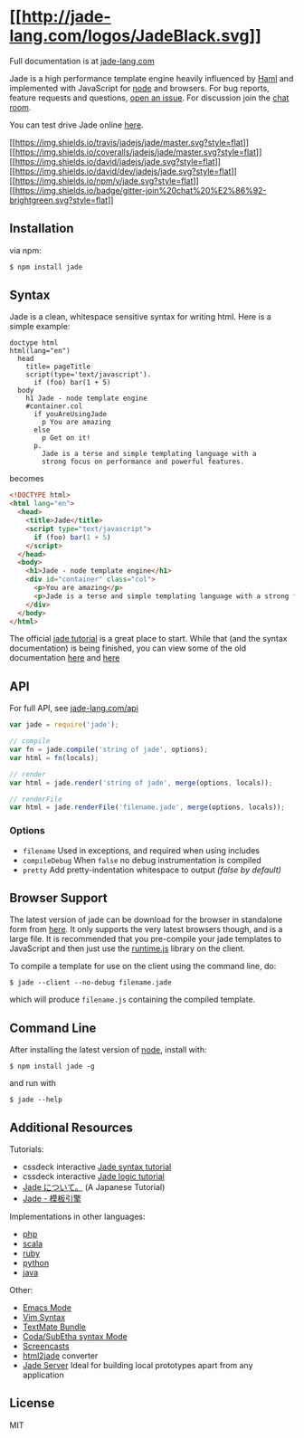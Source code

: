 * [[http://jade-lang.com/][[[http://jade-lang.com/logos/JadeBlack.svg]]]]
:PROPERTIES:
:CUSTOM_ID: jade---node-template-engine
:END:
Full documentation is at [[http://jade-lang.com/][jade-lang.com]]

Jade is a high performance template engine heavily influenced by
[[http://haml-lang.com][Haml]] and implemented with JavaScript for
[[http://nodejs.org][node]] and browsers. For bug reports, feature
requests and questions,
[[https://github.com/jadejs/jade/issues/new][open an issue]]. For
discussion join the [[https://gitter.im/jadejs/jade][chat room]].

You can test drive Jade online
[[http://naltatis.github.com/jade-syntax-docs][here]].

[[https://travis-ci.org/jadejs/jade][[[https://img.shields.io/travis/jadejs/jade/master.svg?style=flat]]]]
[[https://coveralls.io/r/jadejs/jade?branch=master][[[https://img.shields.io/coveralls/jadejs/jade/master.svg?style=flat]]]]
[[https://david-dm.org/jadejs/jade][[[https://img.shields.io/david/jadejs/jade.svg?style=flat]]]]
[[https://david-dm.org/jadejs/jade#info=devDependencies][[[https://img.shields.io/david/dev/jadejs/jade.svg?style=flat]]]]
[[http://badge.fury.io/js/jade][[[https://img.shields.io/npm/v/jade.svg?style=flat]]]]
[[https://gitter.im/jadejs/jade?utm_source=badge&utm_medium=badge&utm_campaign=pr-badge&utm_content=badge][[[https://img.shields.io/badge/gitter-join%20chat%20%E2%86%92-brightgreen.svg?style=flat]]]]

** Installation
:PROPERTIES:
:CUSTOM_ID: installation
:END:
via npm:

#+begin_src sh
$ npm install jade
#+end_src

** Syntax
:PROPERTIES:
:CUSTOM_ID: syntax
:END:
Jade is a clean, whitespace sensitive syntax for writing html. Here is a
simple example:

#+begin_src jade
doctype html
html(lang="en")
  head
    title= pageTitle
    script(type='text/javascript').
      if (foo) bar(1 + 5)
  body
    h1 Jade - node template engine
    #container.col
      if youAreUsingJade
        p You are amazing
      else
        p Get on it!
      p.
        Jade is a terse and simple templating language with a
        strong focus on performance and powerful features.
#+end_src

becomes

#+begin_src html
<!DOCTYPE html>
<html lang="en">
  <head>
    <title>Jade</title>
    <script type="text/javascript">
      if (foo) bar(1 + 5)
    </script>
  </head>
  <body>
    <h1>Jade - node template engine</h1>
    <div id="container" class="col">
      <p>You are amazing</p>
      <p>Jade is a terse and simple templating language with a strong focus on performance and powerful features.</p>
    </div>
  </body>
</html>
#+end_src

The official [[http://jade-lang.com/tutorial/][jade tutorial]] is a
great place to start. While that (and the syntax documentation) is being
finished, you can view some of the old documentation
[[https://github.com/jadejs/jade/blob/master/jade.md][here]] and
[[https://github.com/jadejs/jade/blob/master/jade-language.md][here]]

** API
:PROPERTIES:
:CUSTOM_ID: api
:END:
For full API, see [[http://jade-lang.com/api/][jade-lang.com/api]]

#+begin_src js
var jade = require('jade');

// compile
var fn = jade.compile('string of jade', options);
var html = fn(locals);

// render
var html = jade.render('string of jade', merge(options, locals));

// renderFile
var html = jade.renderFile('filename.jade', merge(options, locals));
#+end_src

*** Options
:PROPERTIES:
:CUSTOM_ID: options
:END:
- =filename= Used in exceptions, and required when using includes
- =compileDebug= When =false= no debug instrumentation is compiled
- =pretty= Add pretty-indentation whitespace to output /(false by
  default)/

** Browser Support
:PROPERTIES:
:CUSTOM_ID: browser-support
:END:
The latest version of jade can be download for the browser in standalone
form from [[https://github.com/jadejs/jade/raw/master/jade.js][here]].
It only supports the very latest browsers though, and is a large file.
It is recommended that you pre-compile your jade templates to JavaScript
and then just use the
[[https://github.com/jadejs/jade/raw/master/runtime.js][runtime.js]]
library on the client.

To compile a template for use on the client using the command line, do:

#+begin_src console
$ jade --client --no-debug filename.jade
#+end_src

which will produce =filename.js= containing the compiled template.

** Command Line
:PROPERTIES:
:CUSTOM_ID: command-line
:END:
After installing the latest version of [[http://nodejs.org/][node]],
install with:

#+begin_src console
$ npm install jade -g
#+end_src

and run with

#+begin_src console
$ jade --help
#+end_src

** Additional Resources
:PROPERTIES:
:CUSTOM_ID: additional-resources
:END:
Tutorials:

- cssdeck interactive
  [[http://cssdeck.com/labs/learning-the-jade-templating-engine-syntax][Jade
  syntax tutorial]]
- cssdeck interactive
  [[http://cssdeck.com/labs/jade-templating-tutorial-codecast-part-2][Jade
  logic tutorial]]
- [[https://gist.github.com/japboy/5402844][Jade について。]] (A
  Japanese Tutorial)
- [[https://github.com/jadejs/jade/blob/master/Readme_zh-cn.md][Jade -
  模板引擎]]

Implementations in other languages:

- [[http://github.com/everzet/jade.php][php]]
- [[http://scalate.fusesource.org/versions/snapshot/documentation/scaml-reference.html][scala]]
- [[https://github.com/slim-template/slim][ruby]]
- [[https://github.com/SyrusAkbary/pyjade][python]]
- [[https://github.com/neuland/jade4j][java]]

Other:

- [[https://github.com/brianc/jade-mode][Emacs Mode]]
- [[https://github.com/digitaltoad/vim-jade][Vim Syntax]]
- [[http://github.com/miksago/jade-tmbundle][TextMate Bundle]]
- [[https://github.com/aaronmccall/jade.mode][Coda/SubEtha syntax Mode]]
- [[http://tjholowaychuk.com/post/1004255394/jade-screencast-template-engine-for-nodejs][Screencasts]]
- [[https://github.com/donpark/html2jade][html2jade]] converter
- [[https://github.com/ded/jade-server][Jade Server]] Ideal for building
  local prototypes apart from any application

** License
:PROPERTIES:
:CUSTOM_ID: license
:END:
MIT
